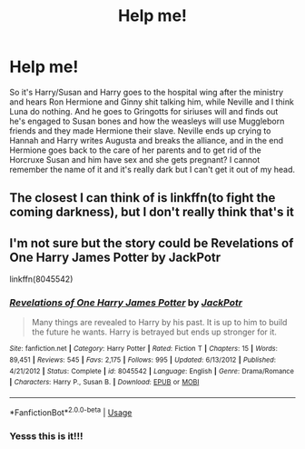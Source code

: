 #+TITLE: Help me!

* Help me!
:PROPERTIES:
:Author: Mellyd2000
:Score: 1
:DateUnix: 1592378286.0
:DateShort: 2020-Jun-17
:FlairText: What's That Fic?
:END:
So it's Harry/Susan and Harry goes to the hospital wing after the ministry and hears Ron Hermione and Ginny shit talking him, while Neville and I think Luna do nothing. And he goes to Gringotts for siriuses will and finds out he's engaged to Susan bones and how the weasleys will use Muggleborn friends and they made Hermione their slave. Neville ends up crying to Hannah and Harry writes Augusta and breaks the alliance, and in the end Hermione goes back to the care of her parents and to get rid of the Horcruxe Susan and him have sex and she gets pregnant? I cannot remember the name of it and it's really dark but I can't get it out of my head.


** The closest I can think of is linkffn(to fight the coming darkness), but I don't really think that's it
:PROPERTIES:
:Author: kdbvols
:Score: 3
:DateUnix: 1592388611.0
:DateShort: 2020-Jun-17
:END:


** I'm not sure but the story could be Revelations of One Harry James Potter by JackPotr

linkffn(8045542)
:PROPERTIES:
:Author: reddog44mag
:Score: 2
:DateUnix: 1592402224.0
:DateShort: 2020-Jun-17
:END:

*** [[https://www.fanfiction.net/s/8045542/1/][*/Revelations of One Harry James Potter/*]] by [[https://www.fanfiction.net/u/2475592/JackPotr][/JackPotr/]]

#+begin_quote
  Many things are revealed to Harry by his past. It is up to him to build the future he wants. Harry is betrayed but ends up stronger for it.
#+end_quote

^{/Site/:} ^{fanfiction.net} ^{*|*} ^{/Category/:} ^{Harry} ^{Potter} ^{*|*} ^{/Rated/:} ^{Fiction} ^{T} ^{*|*} ^{/Chapters/:} ^{15} ^{*|*} ^{/Words/:} ^{89,451} ^{*|*} ^{/Reviews/:} ^{545} ^{*|*} ^{/Favs/:} ^{2,175} ^{*|*} ^{/Follows/:} ^{995} ^{*|*} ^{/Updated/:} ^{6/13/2012} ^{*|*} ^{/Published/:} ^{4/21/2012} ^{*|*} ^{/Status/:} ^{Complete} ^{*|*} ^{/id/:} ^{8045542} ^{*|*} ^{/Language/:} ^{English} ^{*|*} ^{/Genre/:} ^{Drama/Romance} ^{*|*} ^{/Characters/:} ^{Harry} ^{P.,} ^{Susan} ^{B.} ^{*|*} ^{/Download/:} ^{[[http://www.ff2ebook.com/old/ffn-bot/index.php?id=8045542&source=ff&filetype=epub][EPUB]]} ^{or} ^{[[http://www.ff2ebook.com/old/ffn-bot/index.php?id=8045542&source=ff&filetype=mobi][MOBI]]}

--------------

*FanfictionBot*^{2.0.0-beta} | [[https://github.com/tusing/reddit-ffn-bot/wiki/Usage][Usage]]
:PROPERTIES:
:Author: FanfictionBot
:Score: 1
:DateUnix: 1592402237.0
:DateShort: 2020-Jun-17
:END:


*** Yesss this is it!!!
:PROPERTIES:
:Author: Mellyd2000
:Score: 1
:DateUnix: 1592402785.0
:DateShort: 2020-Jun-17
:END:
